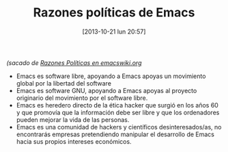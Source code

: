 #+DATE: [2013-10-21 lun 20:57]
#+OPTIONS: toc:nil num:nil todo:nil pri:nil tags:nil ^:nil TeX:nil
#+CATEGORY: org2blog, emacs
#+TAGS: software libre, emacs, orgmode, org2blog, gnu, gpl, política
#+DESCRIPTION: Razones políticas detrás de Emacs
#+TITLE: Razones políticas de Emacs

/(sacado de [[http://www.emacswiki.org/emacs/RazonesPoliticas][Razones Políticas en emacswiki.org]]/
- Emacs es software libre, apoyando a Emacs apoyas un movimiento global por la libertad del software
- Emacs es software GNU, apoyando a Emacs apoyas al proyecto originario del movimiento por el software libre.
- Emacs es heredero directo de la ética hacker que surgió en los años 60 y que promovía que la información debe ser libre y que los ordenadores pueden mejorar la vida de las personas.
- Emacs es una comunidad de hackers y científicos desinteresados/as, no encontrarás empresas pretendiendo manipular el desarrollo de Emacs hacia sus propios intereses económicos.

